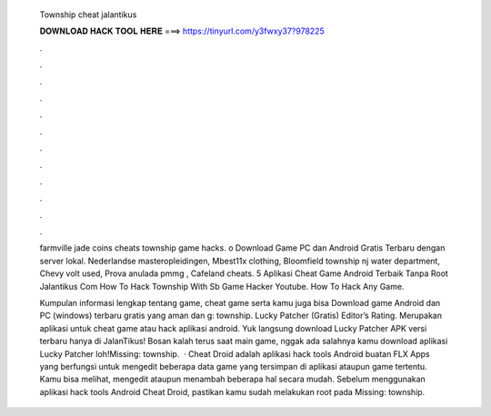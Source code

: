   Township cheat jalantikus
  
  
  
  𝐃𝐎𝐖𝐍𝐋𝐎𝐀𝐃 𝐇𝐀𝐂𝐊 𝐓𝐎𝐎𝐋 𝐇𝐄𝐑𝐄 ===> https://tinyurl.com/y3fwxy37?978225
  
  
  
  .
  
  
  
  .
  
  
  
  .
  
  
  
  .
  
  
  
  .
  
  
  
  .
  
  
  
  .
  
  
  
  .
  
  
  
  .
  
  
  
  .
  
  
  
  .
  
  
  
  .
  
  farmville jade coins cheats township game hacks. о  Download Game PC dan Android Gratis Terbaru dengan server lokal. Nederlandse masteropleidingen, Mbest11x clothing, Bloomfield township nj water department, Chevy volt used, Prova anulada pmmg , Cafeland cheats. 5 Aplikasi Cheat Game Android Terbaik Tanpa Root Jalantikus Com How To Hack Township With Sb Game Hacker Youtube. How To Hack Any Game.
  
  Kumpulan informasi lengkap tentang game, cheat game serta kamu juga bisa Download game Android dan PC (windows) terbaru gratis yang aman dan g: township. Lucky Patcher (Gratis) Editor’s Rating. Merupakan aplikasi untuk cheat game atau hack aplikasi android. Yuk langsung download Lucky Patcher APK versi terbaru hanya di JalanTikus! Bosan kalah terus saat main game, nggak ada salahnya kamu download aplikasi Lucky Patcher loh!Missing: township.  · Cheat Droid adalah aplikasi hack tools Android buatan FLX Apps yang berfungsi untuk mengedit beberapa data game yang tersimpan di aplikasi ataupun game tertentu. Kamu bisa melihat, mengedit ataupun menambah beberapa hal secara mudah. Sebelum menggunakan aplikasi hack tools Android Cheat Droid, pastikan kamu sudah melakukan root pada Missing: township.
